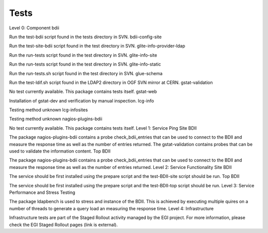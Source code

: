 Tests
=====

Level 0: Component
bdii

Run the test-bdii script found in the tests directory in SVN.
bdii-config-site

Run the test-site-bdii script found in the test directory in SVN.
glite-info-provider-ldap

Run the run-tests script found in the test directory in SVN.
glite-info-site

Run the run-tests script found in the test directory in SVN.
glite-info-static

Run the run-tests.sh script found in the test directory in SVN.
glue-schema

Run the test-ldif.sh script found in the LDAP2 directory in OGF SVN mirror at CERN.
gstat-validation

No test currently available. This package contains tests itself.
gstat-web

Installation of gstat-dev and verification by manual inspection.
lcg-info

Testing method unknown
lcg-infosites

Testing method unknown
nagios-plugins-bdii

No test currently available. This package contains tests itself.
Level 1: Service Ping
Site BDII

The package nagios-plugins-bdii contains a probe check_bdii_entries that can be used to connect to the BDII and measure the response time as well as the number of entries returned.
The gstat-validation contains probes that can be used to validate the information content.
Top BDII

The package nagios-plugins-bdii contains a probe check_bdii_entries that can be used to connect to the BDII and measure the response time as well as the number of entries returned.
Level 2: Service Functionality
Site BDII

The service should be first installed using the prepare script and the test-BDII-site script should be run.
Top BDII

The service should be first installed using the prepare script and the test-BDII-top script should be run.
Level 3: Service Performance and Stress Testing

The package ldapbench is used to stress and instance of the BDII. This is achieved by executing multiple quires on a number of threads to generate a query load an measuring the response time.
Level 4: Infrastructure

Infrastructure tests are part of the Staged Rollout activity managed by the EGI project. For more information, please check the EGI Staged Rollout pages (link is external).

